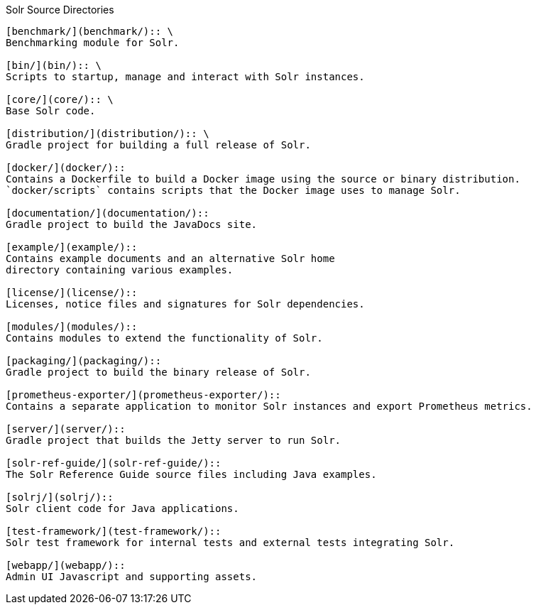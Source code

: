 ////
  Licensed to the Apache Software Foundation (ASF) under one or more
  contributor license agreements.  See the NOTICE file distributed with
  this work for additional information regarding copyright ownership.
  The ASF licenses this file to You under the Apache License, Version 2.0
  (the "License"); you may not use this file except in compliance with
  the License.  You may obtain a copy of the License at

      http://www.apache.org/licenses/LICENSE-2.0

  Unless required by applicable law or agreed to in writing, software
  distributed under the License is distributed on an "AS IS" BASIS,
  WITHOUT WARRANTIES OR CONDITIONS OF ANY KIND, either express or implied.
  See the License for the specific language governing permissions and
  limitations under the License.
////

Solr Source Directories
----------------------------------------------------

[benchmark/](benchmark/):: \
Benchmarking module for Solr.

[bin/](bin/):: \
Scripts to startup, manage and interact with Solr instances.

[core/](core/):: \
Base Solr code.

[distribution/](distribution/):: \
Gradle project for building a full release of Solr.

[docker/](docker/)::
Contains a Dockerfile to build a Docker image using the source or binary distribution.
`docker/scripts` contains scripts that the Docker image uses to manage Solr.

[documentation/](documentation/)::
Gradle project to build the JavaDocs site.

[example/](example/)::
Contains example documents and an alternative Solr home
directory containing various examples.

[license/](license/)::
Licenses, notice files and signatures for Solr dependencies.

[modules/](modules/)::
Contains modules to extend the functionality of Solr.

[packaging/](packaging/)::
Gradle project to build the binary release of Solr.

[prometheus-exporter/](prometheus-exporter/)::
Contains a separate application to monitor Solr instances and export Prometheus metrics.

[server/](server/)::
Gradle project that builds the Jetty server to run Solr.

[solr-ref-guide/](solr-ref-guide/)::
The Solr Reference Guide source files including Java examples.

[solrj/](solrj/)::
Solr client code for Java applications.

[test-framework/](test-framework/)::
Solr test framework for internal tests and external tests integrating Solr.

[webapp/](webapp/)::
Admin UI Javascript and supporting assets.
